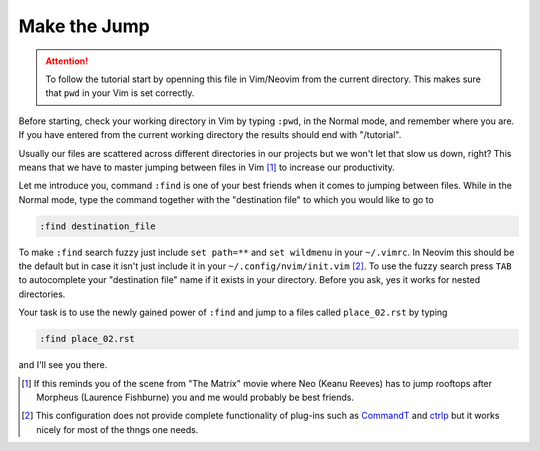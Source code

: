 .. -*- coding: utf-8 -*-

Make the Jump
=============

.. Attention::

  To follow the tutorial start by openning this file in Vim/Neovim from
  the current directory. This makes sure that ``pwd`` in your Vim is set
  correctly.

Before starting, check your working directory in Vim by typing ``:pwd``,
in the Normal mode, and remember where you are. If you have entered from
the current working directory the results should end with "/tutorial".

Usually our files are scattered across different directories in our
projects but we won't let that slow us down, right? This means that we
have to master jumping between files in Vim [1]_ to increase our
productivity.

Let me introduce you, command ``:find`` is one of your best friends when
it comes to jumping between files. While in the Normal mode, type the
command together with the "destination file" to which you would like to
go to

.. code:: vim

  :find destination_file

To make ``:find`` search fuzzy just include ``set path=**`` and ``set
wildmenu`` in your ``~/.vimrc``. In Neovim this should be the default
but in case it isn't just include it in your ``~/.config/nvim/init.vim``
[2]_. To use the fuzzy search press ``TAB`` to autocomplete your
"destination file" name if it exists in your directory. Before you ask,
yes it works for nested directories.

Your task is to use the newly gained power of ``:find`` and jump to a
files called ``place_02.rst`` by typing

.. code:: vim

  :find place_02.rst

and I'll see you there.

.. [1] If this reminds you of the scene from "The Matrix" movie where
       Neo (Keanu Reeves) has to jump rooftops after Morpheus (Laurence
       Fishburne) you and me would probably be best friends.

.. [2] This configuration does not provide complete functionality of
       plug-ins such as CommandT_ and ctrlp_ but it works nicely for most
       of the thngs one needs.

.. _CommandT: https://github.com/wincent/Command-T
.. _ctrlp: https://github.com/ctrlpvim/ctrlp.vim
